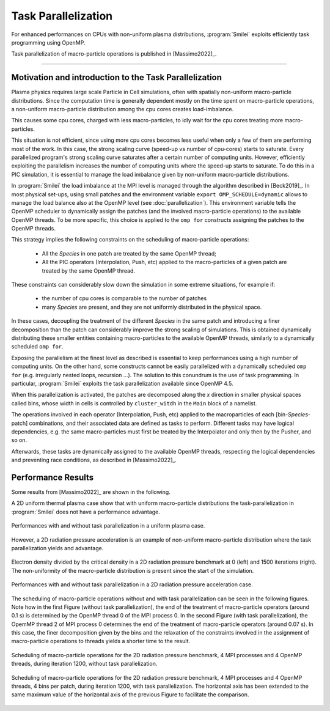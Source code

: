 Task Parallelization
----------------------

For enhanced performances on CPUs with non-uniform plasma distributions, :program:`Smilei` exploits
efficiently task programming using OpenMP.

Task parallelization of macro-particle operations is published in [Massimo2022]_.

----

Motivation and introduction to the Task Parallelization
^^^^^^^^^^^^^^^^^^^^^^^^^^^^^^^^^^^^^^^^^^^^^^^^^^^^^^^^^^^^^^^

Plasma physics requires large scale Particle in Cell simulations, often with
spatially non-uniform macro-particle distributions. Since the computation time 
is generally dependent mostly on the time spent on macro-particle operations,
a non-uniform macro-particle distribution among the cpu cores creates 
load-imbalance.

This causes some cpu cores, charged with less macro-particles, to idly wait for 
the cpu cores treating more macro-particles.

This situation is not efficient, since using more cpu cores becomes less useful
when only a few of them are performing most of the work. In this case, the strong
scaling curve (speed-up vs number of cpu-cores) starts to saturate. Every
parallelized program's strong scaling curve saturates after a certain number of 
computing units. However, efficiently exploiting the parallelism increases the 
number of computing units where the speed-up starts to saturate.
To do this in a PIC simulation, it is essential to manage the load imbalance given 
by non-uniform macro-particle distributions.

In :program:`Smilei` the load imbalance at the MPI level is managed through the 
algorithm described in [Beck2019]_. In most physical set-ups, using small patches
and the environment variable ``export OMP_SCHEDULE=dynamic`` allows to manage 
the load balance also at the OpenMP level (see :doc:`parallelization`).
This environment variable tells the OpenMP scheduler to dynamically assign the 
patches (and the involved macro-particle operations) to the available OpenMP 
threads. To be more specific, this choice is applied to the ``omp for`` constructs
assigning the patches to the OpenMP threads.

This strategy implies the following constraints on the scheduling of macro-particle
operations:
    * All the `Species` in one patch are treated by the same OpenMP thread;
    * All the PIC operators (Interpolation, Push, etc) applied to the 
      macro-particles of a given patch are treated by the same OpenMP thread.

These constraints can considerably slow down the simulation in some extreme 
situations, for example if:
    * the number of cpu cores is comparable to the number of patches
    * many `Species` are present, and they are not uniformly distributed in the 
      physical space.

In these cases, decoupling the treatment of the different `Species` in the same 
patch and introducing a finer decomposition than the patch can considerably improve 
the strong scaling of simulations. This is obtained dynamically distributing
these smaller entities containing macro-particles to the available OpenMP threads,
similarly to a dynamically scheduled ``omp for``.

Exposing the parallelism at the finest level as described is essential 
to keep performances using a high number of computing units.
On the other hand, some constructs cannot be easily parallelized with a dynamically
scheduled ``omp for`` (e.g. irregularly nested loops, recursion …). The solution
to this conundrum is the use of task programming. In particular, :program:`Smilei`
exploits the task parallelization available since OpenMP 4.5.

When this parallelization is activated, the patches are decomposed along the `x`
direction in smaller physical spaces called bins, whose width in cells is 
controlled by ``cluster_witdh`` in the ``Main`` block of a namelist.

The operations involved in each operator (Interpolation, Push, etc) applied 
to the macroparticles of each [bin-`Species`-patch] combinations, and their 
associated data are defined as tasks to perform. Different tasks may have 
logical dependencies, e.g. the same macro-particles must first be treated by the
Interpolator and only then by the Pusher, and so on. 

Afterwards, these tasks are dynamically assigned to the available OpenMP threads,
respecting the logical dependencies and preventing race conditions, as described
in [Massimo2022]_.

Performance Results
^^^^^^^^^^^^^^^^^^^^^

Some results from [Massimo2022]_ are shown in the following.

A 2D uniform thermal plasma case show that with uniform macro-particle 
distributions the task-parallelization in :program:`Smilei` does not have a 
performance advantage.

.. _uniform_plasma:

.. figure:: _static/Scan_Uniform_Plasma_2D.png
    :width: 40%
    :align: center

    Performances with and without task parallelization in a uniform plasma case.

However, a 2D radiation pressure acceleration is an example of non-uniform 
macro-particle distribution where the task parallelization yields and advantage.

.. _radiation_pressure_rho:

.. figure:: _static/Radiation_Pressure_Rho.png
    :width: 50%
    :align: center

    Electron density divided by the critical density in a 2D radiation pressure 
    benchmark at 0 (left) and 1500 iterations (right). The non-uniformity of the 
    macro-particle distribution is present since the start of the simulation.

.. _radiation_pressure_perf:

.. figure:: _static/Scan_Radiation_Pressure_2D.png
    :width: 40%
    :align: center

    Performances with and without task parallelization in a 2D radiation 
    pressure acceleration case.

The scheduling of macro-particle operations without and with task parallelization
can be seen in the following figures.
Note how in the first Figure (without task parallelization), the end of the 
treatment of macro-particle operators (around 0.1 s) is determined by the 
OpenMP thread 0 of the MPI process 0. In the second Figure (with task parallelization),
the OpemMP thread 2 of MPI process 0 determines the end of the 
treatment of macro-particle operators (around 0.07 s). In this case, the finer 
decomposition given by the bins and the relaxation of the constraints involved
in the assignment of macro-particle operations to threads yields a shorter time
to the result.

.. _task_tracing_tasks_off:

.. figure:: _static/Radiation_pressure_develop_tracing.png
    :width: 50%
    :align: center

    Scheduling of macro-particle operations for the 2D radiation pressure benchmark, 
    4 MPI processes and 4 OpenMP threads, during iteration 1200,
    without task parallelization.

.. _task_tracing_tasks_on:

.. figure:: _static/Radiation_pressure_task_tracing.png
    :width: 50%
    :align: center

    Scheduling of macro-particle operations for the 2D radiation pressure benchmark, 
    4 MPI processes and 4 OpenMP threads, 4 bins per patch, during iteration 1200, 
    with task parallelization. The horizontal axis has been extended to the same 
    maximum value of the horizontal axis of the previous Figure to facilitate 
    the comparison.
